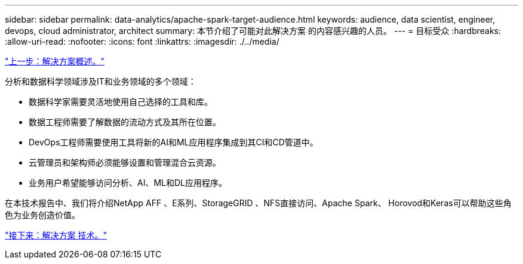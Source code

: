 ---
sidebar: sidebar 
permalink: data-analytics/apache-spark-target-audience.html 
keywords: audience, data scientist, engineer, devops, cloud administrator, architect 
summary: 本节介绍了可能对此解决方案 的内容感兴趣的人员。 
---
= 目标受众
:hardbreaks:
:allow-uri-read: 
:nofooter: 
:icons: font
:linkattrs: 
:imagesdir: ./../media/


link:apache-spark-solution-overview.html["上一步：解决方案概述。"]

分析和数据科学领域涉及IT和业务领域的多个领域：

* 数据科学家需要灵活地使用自己选择的工具和库。
* 数据工程师需要了解数据的流动方式及其所在位置。
* DevOps工程师需要使用工具将新的AI和ML应用程序集成到其CI和CD管道中。
* 云管理员和架构师必须能够设置和管理混合云资源。
* 业务用户希望能够访问分析、AI、ML和DL应用程序。


在本技术报告中、我们将介绍NetApp AFF 、E系列、StorageGRID 、NFS直接访问、Apache Spark、 Horovod和Keras可以帮助这些角色为业务创造价值。

link:apache-spark-solution-technology.html["接下来：解决方案 技术。"]
